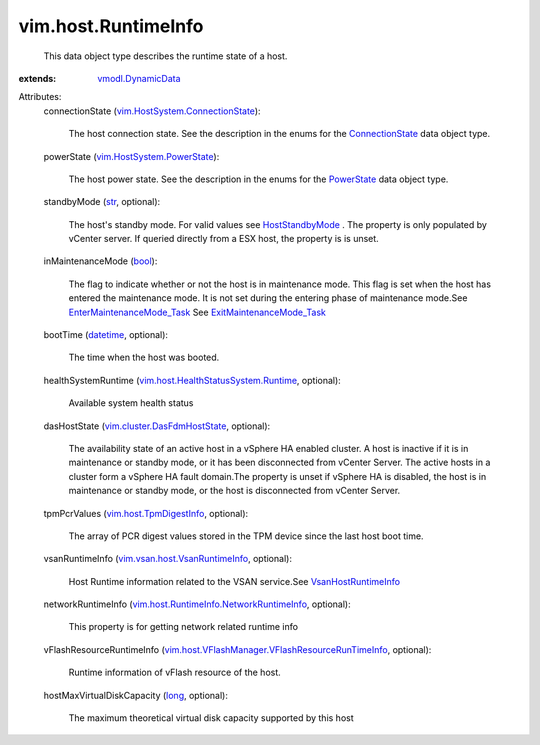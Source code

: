 .. _str: https://docs.python.org/2/library/stdtypes.html

.. _long: https://docs.python.org/2/library/stdtypes.html

.. _bool: https://docs.python.org/2/library/stdtypes.html

.. _datetime: https://docs.python.org/2/library/stdtypes.html

.. _PowerState: ../../vim/HostSystem/PowerState.rst

.. _ConnectionState: ../../vim/HostSystem/ConnectionState.rst

.. _HostStandbyMode: ../../vim/HostSystem/StandbyMode.rst

.. _vmodl.DynamicData: ../../vmodl/DynamicData.rst

.. _VsanHostRuntimeInfo: ../../vim/vsan/host/VsanRuntimeInfo.rst

.. _vim.host.TpmDigestInfo: ../../vim/host/TpmDigestInfo.rst

.. _ExitMaintenanceMode_Task: ../../vim/HostSystem.rst#exitMaintenanceMode

.. _vim.HostSystem.PowerState: ../../vim/HostSystem/PowerState.rst

.. _EnterMaintenanceMode_Task: ../../vim/HostSystem.rst#enterMaintenanceMode

.. _vim.cluster.DasFdmHostState: ../../vim/cluster/DasFdmHostState.rst

.. _vim.vsan.host.VsanRuntimeInfo: ../../vim/vsan/host/VsanRuntimeInfo.rst

.. _vim.HostSystem.ConnectionState: ../../vim/HostSystem/ConnectionState.rst

.. _vim.host.HealthStatusSystem.Runtime: ../../vim/host/HealthStatusSystem/Runtime.rst

.. _vim.host.RuntimeInfo.NetworkRuntimeInfo: ../../vim/host/RuntimeInfo/NetworkRuntimeInfo.rst

.. _vim.host.VFlashManager.VFlashResourceRunTimeInfo: ../../vim/host/VFlashManager/VFlashResourceRunTimeInfo.rst


vim.host.RuntimeInfo
====================
  This data object type describes the runtime state of a host.
:extends: vmodl.DynamicData_

Attributes:
    connectionState (`vim.HostSystem.ConnectionState`_):

       The host connection state. See the description in the enums for the `ConnectionState`_ data object type.
    powerState (`vim.HostSystem.PowerState`_):

       The host power state. See the description in the enums for the `PowerState`_ data object type.
    standbyMode (`str`_, optional):

       The host's standby mode. For valid values see `HostStandbyMode`_ . The property is only populated by vCenter server. If queried directly from a ESX host, the property is is unset.
    inMaintenanceMode (`bool`_):

       The flag to indicate whether or not the host is in maintenance mode. This flag is set when the host has entered the maintenance mode. It is not set during the entering phase of maintenance mode.See `EnterMaintenanceMode_Task`_ See `ExitMaintenanceMode_Task`_ 
    bootTime (`datetime`_, optional):

       The time when the host was booted.
    healthSystemRuntime (`vim.host.HealthStatusSystem.Runtime`_, optional):

       Available system health status
    dasHostState (`vim.cluster.DasFdmHostState`_, optional):

       The availability state of an active host in a vSphere HA enabled cluster. A host is inactive if it is in maintenance or standby mode, or it has been disconnected from vCenter Server. The active hosts in a cluster form a vSphere HA fault domain.The property is unset if vSphere HA is disabled, the host is in maintenance or standby mode, or the host is disconnected from vCenter Server.
    tpmPcrValues (`vim.host.TpmDigestInfo`_, optional):

       The array of PCR digest values stored in the TPM device since the last host boot time.
    vsanRuntimeInfo (`vim.vsan.host.VsanRuntimeInfo`_, optional):

       Host Runtime information related to the VSAN service.See `VsanHostRuntimeInfo`_ 
    networkRuntimeInfo (`vim.host.RuntimeInfo.NetworkRuntimeInfo`_, optional):

       This property is for getting network related runtime info
    vFlashResourceRuntimeInfo (`vim.host.VFlashManager.VFlashResourceRunTimeInfo`_, optional):

       Runtime information of vFlash resource of the host.
    hostMaxVirtualDiskCapacity (`long`_, optional):

       The maximum theoretical virtual disk capacity supported by this host
